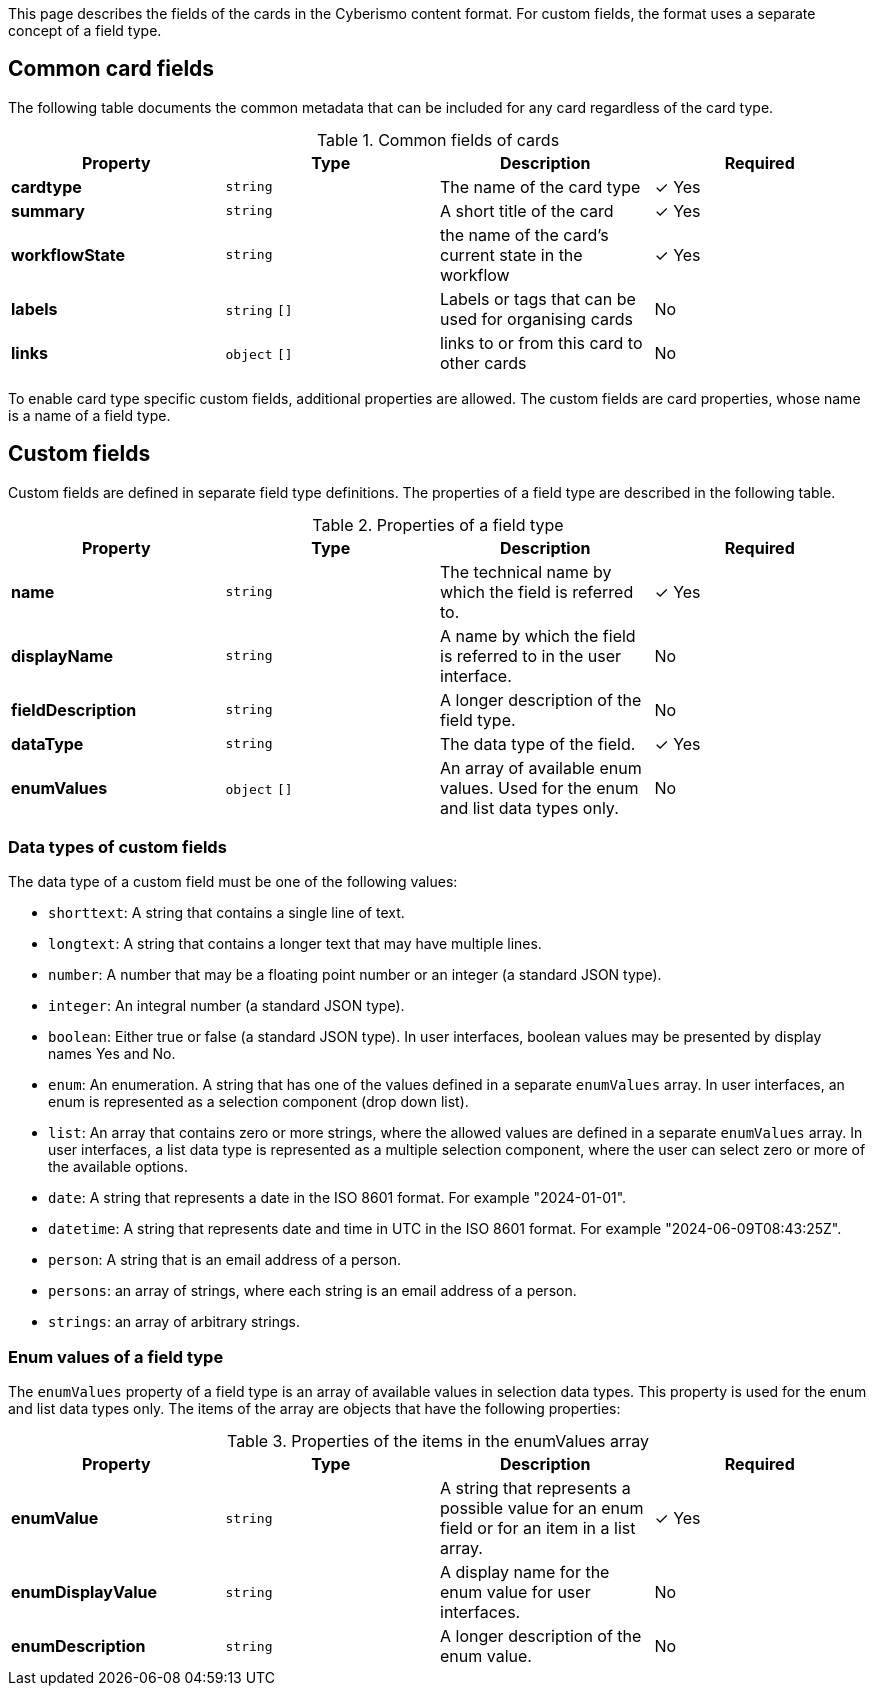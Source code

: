 This page describes the fields of the cards in the Cyberismo content format. For custom fields, the format uses a separate concept of a field type.

== Common card fields

The following table documents the common metadata that can be included for any card regardless of the card type.

.Common fields of cards
|===
|Property|Type|Description|Required

|**cardtype**
|`string`
|The name of the card type
| &#10003; Yes

|**summary**
|`string`
|A short title of the card
| &#10003; Yes

|**workflowState**
|`string`
|the name of the card's current state in the workflow
| &#10003; Yes

|**labels**
|`string` `[]`
|Labels or tags that can be used for organising cards
|No

|**links**
|`object` `[]`
|links to or from this card to other cards
|No

|===

To enable card type specific custom fields, additional properties are allowed. The custom fields are card properties, whose name is a name of a field type.

== Custom fields

Custom fields are defined in separate field type definitions. The properties of a field type are described in the following table.

.Properties of a field type
|===
|Property|Type|Description|Required

|**name**
|`string`
|The technical name by which the field is referred to.
| &#10003; Yes

|**displayName**
|`string`
|A name by which the field is referred to in the user interface.
|No

|**fieldDescription**
|`string`
|A longer description of the field type.
|No

|**dataType**
|`string`
|The data type of the field.
| &#10003; Yes

|**enumValues**
|`object` `[]`
|An array of available enum values. Used for the enum and list data types only.
|No

|===

=== Data types of custom fields

The data type of a custom field must be one of the following values:

* `shorttext`: A string that contains a single line of text.
* `longtext`: A string that contains a longer text that may have multiple lines.
* `number`: A number that may be a floating point number or an integer (a standard JSON type).
* `integer`: An integral number (a standard JSON type).
* `boolean`: Either true or false (a standard JSON type). In user interfaces, boolean values may be presented by display names Yes and No.
* `enum`: An enumeration. A string that has one of the values defined in a separate `enumValues` array. In user interfaces, an enum is represented as a selection component (drop down list).
* `list`: An array that contains zero or more strings, where the allowed values are defined in a separate `enumValues` array. In user interfaces, a list data type is represented as a multiple selection component, where the user can select zero or more of the available options.
* `date`: A string that represents a date in the ISO 8601 format. For example "2024-01-01".
* `datetime`: A string that represents date and time in UTC in the ISO 8601 format. For example "2024-06-09T08:43:25Z".
* `person`: A string that is an email address of a person.
* `persons`: an array of strings, where each string is an email address of a person.
* `strings`: an array of arbitrary strings.

===  Enum values of a field type

The `enumValues` property of a field type is an array of available values in selection data types. This property is used for the enum and list data types only. The items of the array are objects that have the following properties:

.Properties of the items in the enumValues array
|===
|Property|Type|Description|Required

|**enumValue**
|`string`
|A string that represents a possible value for an enum field or for an item in a list array.
| &#10003; Yes

|**enumDisplayValue**
|`string`
|A display name for the enum value for user interfaces.
| No

|**enumDescription**
|`string`
|A longer description of the enum value.
| No

|===

